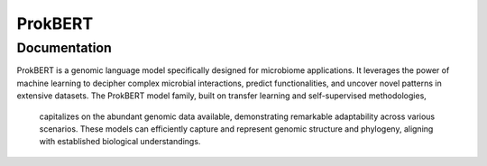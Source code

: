 =============================
ProkBERT
=============================

Documentation
-----------------------------
ProkBERT is a genomic language model specifically designed for microbiome applications. It leverages the power of machine learning to decipher complex microbial interactions,
predict functionalities, and uncover novel patterns in extensive datasets. The ProkBERT model family, built on transfer learning and self-supervised methodologies,
 capitalizes on the abundant genomic data available, demonstrating remarkable adaptability across various scenarios. These models can efficiently capture and represent genomic structure and phylogeny, aligning with established biological understandings.
 
 .. toctree::

   Home <self>
   prokbert_tokenizer
   sequtils
   config_utils
   prok_datasets
   datacollator
   general_utils
   
   
   